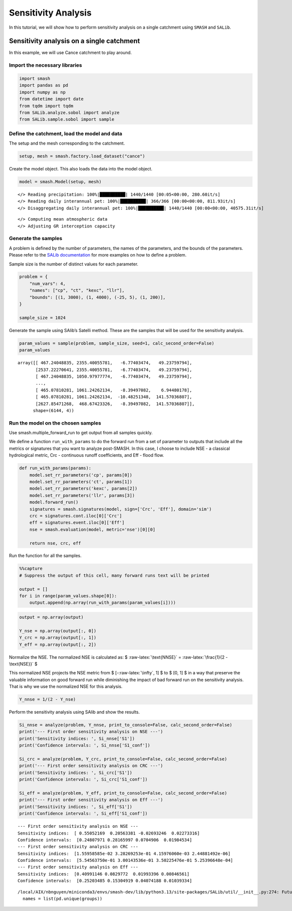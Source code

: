 .. _user_guide.external_tools.sensitivity_analysis:

.. _For documentation in external tools, it should be made with pre-existing output, and will not be reruned during compilation.

====================
Sensitivity Analysis
====================

In this tutorial, we will show how to perform sensitivity analysis on a
single catchment using ``SMASH`` and ``SALib``.

Sensitivity analysis on a single catchment
------------------------------------------

In this example, we will use Cance catchment to play around.

Import the necessary libraries
~~~~~~~~~~~~~~~~~~~~~~~~~~~~~~

.. code:: ipython3

    import smash
    import pandas as pd
    import numpy as np
    from datetime import date
    from tqdm import tqdm
    from SALib.analyze.sobol import analyze
    from SALib.sample.sobol import sample

Define the catchment, load the model and data
~~~~~~~~~~~~~~~~~~~~~~~~~~~~~~~~~~~~~~~~~~~~~

The setup and the mesh corresponding to the catchment.

.. code:: ipython3

    setup, mesh = smash.factory.load_dataset("cance")

Create the model object. This also loads the data into the model object.

.. code:: ipython3

    model = smash.Model(setup, mesh)


.. parsed-literal::

    </> Reading precipitation: 100%|██████████| 1440/1440 [00:05<00:00, 280.60it/s]
    </> Reading daily interannual pet: 100%|██████████| 366/366 [00:00<00:00, 811.93it/s] 
    </> Disaggregating daily interannual pet: 100%|██████████| 1440/1440 [00:00<00:00, 40575.31it/s]


.. parsed-literal::

    </> Computing mean atmospheric data
    </> Adjusting GR interception capacity


Generate the samples
~~~~~~~~~~~~~~~~~~~~

A problem is defined by the number of parameters, the names of the
parameters, and the bounds of the parameters. Please refer to the `SALib
documentation <https://salib.readthedocs.io/en/latest/api.html>`__ for
more examples on how to define a problem.

Sample size is the number of distinct values for each parameter.

.. code:: ipython3

    problem = {
        "num_vars": 4,
        "names": ["cp", "ct", "kexc", "llr"],
        "bounds": [(1, 3000), (1, 4000), (-25, 5), (1, 200)],
    }
    
    sample_size = 1024

Generate the sample using SAlib’s Satelli method. These are the samples
that will be used for the sensitivity analysis.

.. code:: ipython3

    param_values = sample(problem, sample_size, seed=1, calc_second_order=False)
    param_values




.. parsed-literal::

    array([[ 467.24048835, 2355.40055781,   -6.77403474,   49.23759794],
           [2537.22270641, 2355.40055781,   -6.77403474,   49.23759794],
           [ 467.24048835, 1050.97977774,   -6.77403474,   49.23759794],
           ...,
           [ 465.07810281, 1061.24262134,   -8.39497082,    6.94480178],
           [ 465.07810281, 1061.24262134,  -10.48251348,  141.57036807],
           [2627.85471268,  468.67423326,   -8.39497082,  141.57036807]],
          shape=(6144, 4))



Run the model on the chosen samples
~~~~~~~~~~~~~~~~~~~~~~~~~~~~~~~~~~~

Use smash.multiple_forward_run to get output from all samples quickly.

We define a function ``run_with_params`` to do the forward run from a
set of parameter to outputs that include all the metrics or signatures
that you want to analyze post-SMASH. In this case, I choose to include
NSE - a classical hydrological metric, Crc - continuous runoff
coefficients, and Eff - flood flow.

.. code:: ipython3

    def run_with_params(params):
        model.set_rr_parameters('cp', params[0])
        model.set_rr_parameters('ct', params[1])
        model.set_rr_parameters('kexc', params[2])
        model.set_rr_parameters('llr', params[3])
        model.forward_run()
        signatures = smash.signatures(model, sign=['Crc', 'Eff'], domain='sim')
        crc = signatures.cont.iloc[0]['Crc']
        eff = signatures.event.iloc[0]['Eff']
        nse = smash.evaluation(model, metric='nse')[0][0]
    
        return nse, crc, eff


Run the function for all the samples.

.. code:: ipython3

    %%capture  
    # Suppress the output of this cell, many forward runs text will be printed
    
    output = []
    for i in range(param_values.shape[0]):
        output.append(np.array(run_with_params(param_values[i])))

.. code:: ipython3

    output = np.array(output)
    
    Y_nse = np.array(output[:, 0])
    Y_crc = np.array(output[:, 1])
    Y_eff = np.array(output[:, 2])

Normalize the NSE. The normalized NSE is calculated as: $
:raw-latex:`\text{NNSE}` = :raw-latex:`\frac{1}{2 - \text{NSE}}` $

This normalized NSE projects the NSE metric from $
[-:raw-latex:`\infty`, 1] $ to $ [0, 1] $ in a way that preserve the
valuable information on good forward run while diminishing the impact of
bad forward run on the sensitivity analysis. That is why we use the
normalized NSE for this analysis.

.. code:: ipython3

    Y_nnse = 1/(2 - Y_nse)

Perform the sensitivity analysis using SAlib and show the results.

.. code:: ipython3

    Si_nnse = analyze(problem, Y_nnse, print_to_console=False, calc_second_order=False)
    print('--- First order sensitivity analysis on NSE ---')
    print('Sensitivity indices: ', Si_nnse['S1'])
    print('Confidence intervals: ', Si_nnse['S1_conf'])
    
    Si_crc = analyze(problem, Y_crc, print_to_console=False, calc_second_order=False)
    print('--- First order sensitivity analysis on CRC ---')
    print('Sensitivity indices: ', Si_crc['S1'])
    print('Confidence intervals: ', Si_crc['S1_conf'])
    
    Si_eff = analyze(problem, Y_eff, print_to_console=False, calc_second_order=False)
    print('--- First order sensitivity analysis on Eff ---')
    print('Sensitivity indices: ', Si_eff['S1'])
    print('Confidence intervals: ', Si_eff['S1_conf'])


.. parsed-literal::

    --- First order sensitivity analysis on NSE ---
    Sensitivity indices:  [ 0.55052169  0.20563381 -0.02693246  0.02273316]
    Confidence intervals:  [0.24807971 0.28165997 0.0704906  0.01984534]
    --- First order sensitivity analysis on CRC ---
    Sensitivity indices:  [1.55958585e-02 3.28269253e-01 4.15976060e-03 2.44881492e-06]
    Confidence intervals:  [5.54563750e-01 3.00143536e-01 3.50225476e-01 5.25396648e-04]
    --- First order sensitivity analysis on Eff ---
    Sensitivity indices:  [0.40991146 0.0829772  0.01993396 0.00846561]
    Confidence intervals:  [0.25203485 0.15304919 0.04074188 0.01039334]


.. parsed-literal::

    /local/AIX/nbnguyen/miniconda3/envs/smash-dev/lib/python3.13/site-packages/SALib/util/__init__.py:274: FutureWarning: unique with argument that is not not a Series, Index, ExtensionArray, or np.ndarray is deprecated and will raise in a future version.
      names = list(pd.unique(groups))

